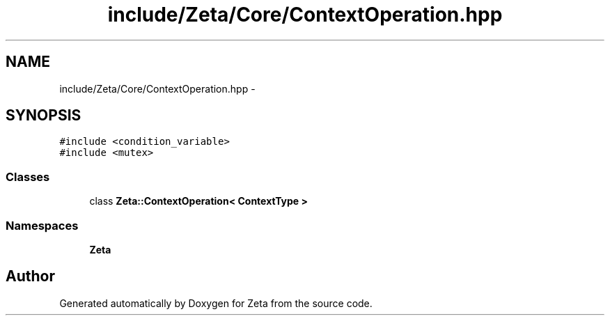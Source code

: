 .TH "include/Zeta/Core/ContextOperation.hpp" 3 "Wed Feb 10 2016" "Zeta" \" -*- nroff -*-
.ad l
.nh
.SH NAME
include/Zeta/Core/ContextOperation.hpp \- 
.SH SYNOPSIS
.br
.PP
\fC#include <condition_variable>\fP
.br
\fC#include <mutex>\fP
.br

.SS "Classes"

.in +1c
.ti -1c
.RI "class \fBZeta::ContextOperation< ContextType >\fP"
.br
.in -1c
.SS "Namespaces"

.in +1c
.ti -1c
.RI " \fBZeta\fP"
.br
.in -1c
.SH "Author"
.PP 
Generated automatically by Doxygen for Zeta from the source code\&.
